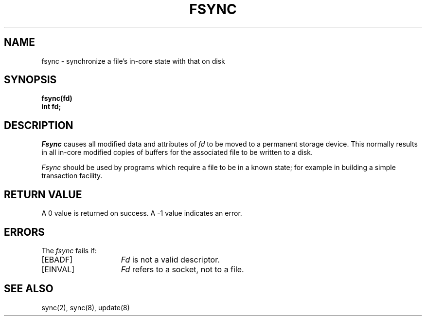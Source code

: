 .\" Copyright (c) 1983 Regents of the University of California.
.\" All rights reserved.  The Berkeley software License Agreement
.\" specifies the terms and conditions for redistribution.
.\"
.\"	@(#)fsync.2	6.1 (Berkeley) %G%
.\"
.TH FSYNC 2 ""
.UC 5
.SH NAME
fsync \- synchronize a file's in-core state with that on disk
.SH SYNOPSIS
.ft B
fsync(fd)
.br
int fd;
.ft R
.SH DESCRIPTION
.I Fsync
causes all modified data and attributes of \fIfd\fP
to be moved to a permanent storage device.
This normally results in all in-core modified copies
of buffers for the associated file to be written to a disk.
.PP
.I Fsync
should be used by programs which require a file to be
in a known state; for example in building a simple transaction
facility.
.SH "RETURN VALUE
A 0 value is returned on success.  A \-1 value indicates
an error.
.SH "ERRORS
The \fIfsync\fP fails if:
.TP 15
[EBADF]
\fIFd\fP is not a valid descriptor.
.TP 15
[EINVAL]
\fIFd\fP refers to a socket, not to a file.
.SH "SEE ALSO"
sync(2), sync(8), update(8)
